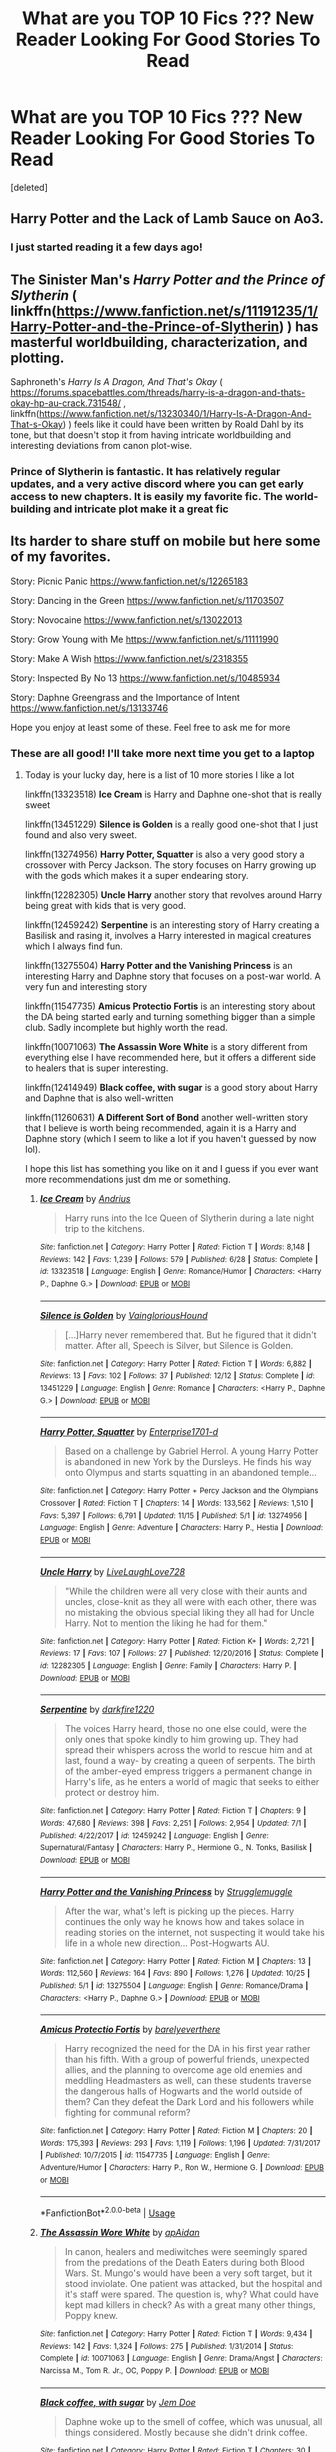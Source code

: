 #+TITLE: What are you TOP 10 Fics ??? New Reader Looking For Good Stories To Read

* What are you TOP 10 Fics ??? New Reader Looking For Good Stories To Read
:PROPERTIES:
:Score: 46
:DateUnix: 1576796107.0
:DateShort: 2019-Dec-20
:FlairText: Request
:END:
[deleted]


** Harry Potter and the Lack of Lamb Sauce on Ao3.
:PROPERTIES:
:Author: DaniMrynn
:Score: 10
:DateUnix: 1576800181.0
:DateShort: 2019-Dec-20
:END:

*** I just started reading it a few days ago!
:PROPERTIES:
:Author: Miqdad_Suleman
:Score: 3
:DateUnix: 1576844879.0
:DateShort: 2019-Dec-20
:END:


** The Sinister Man's /Harry Potter and the Prince of Slytherin/ ( linkffn([[https://www.fanfiction.net/s/11191235/1/Harry-Potter-and-the-Prince-of-Slytherin]]) ) has masterful worldbuilding, characterization, and plotting.

Saphroneth's /Harry Is A Dragon, And That's Okay/ ( [[https://forums.spacebattles.com/threads/harry-is-a-dragon-and-thats-okay-hp-au-crack.731548/]] , linkffn([[https://www.fanfiction.net/s/13230340/1/Harry-Is-A-Dragon-And-That-s-Okay]]) ) feels like it could have been written by Roald Dahl by its tone, but that doesn't stop it from having intricate worldbuilding and interesting deviations from canon plot-wise.
:PROPERTIES:
:Author: LaMermeladaDeMoras
:Score: 9
:DateUnix: 1576807779.0
:DateShort: 2019-Dec-20
:END:

*** Prince of Slytherin is fantastic. It has relatively regular updates, and a very active discord where you can get early access to new chapters. It is easily my favorite fic. The world-building and intricate plot make it a great fic
:PROPERTIES:
:Author: largeEoodenBadger
:Score: 5
:DateUnix: 1576811530.0
:DateShort: 2019-Dec-20
:END:


** Its harder to share stuff on mobile but here some of my favorites.

Story: Picnic Panic [[https://www.fanfiction.net/s/12265183]]

Story: Dancing in the Green [[https://www.fanfiction.net/s/11703507]]

Story: Novocaine [[https://www.fanfiction.net/s/13022013]]

Story: Grow Young with Me [[https://www.fanfiction.net/s/11111990]]

Story: Make A Wish [[https://www.fanfiction.net/s/2318355]]

Story: Inspected By No 13 [[https://www.fanfiction.net/s/10485934]]

Story: Daphne Greengrass and the Importance of Intent [[https://www.fanfiction.net/s/13133746]]

Hope you enjoy at least some of these. Feel free to ask me for more
:PROPERTIES:
:Author: PhantomKeeperQazs
:Score: 11
:DateUnix: 1576798487.0
:DateShort: 2019-Dec-20
:END:

*** These are all good! I'll take more next time you get to a laptop
:PROPERTIES:
:Author: QuentinQuarles
:Score: 3
:DateUnix: 1576896708.0
:DateShort: 2019-Dec-21
:END:

**** Today is your lucky day, here is a list of 10 more stories I like a lot

linkffn(13323518) *Ice Cream* is Harry and Daphne one-shot that is really sweet

linkffn(13451229) *Silence is Golden* is a really good one-shot that I just found and also very sweet.

linkffn(13274956) *Harry Potter, Squatter* is also a very good story a crossover with Percy Jackson. The story focuses on Harry growing up with the gods which makes it a super endearing story.

linkffn(12282305) *Uncle Harry* another story that revolves around Harry being great with kids that is very good.

linkffn(12459242) *Serpentine* is an interesting story of Harry creating a Basilisk and rasing it, involves a Harry interested in magical creatures which I always find fun.

linkffn(13275504) *Harry Potter and the Vanishing Princess* is an interesting Harry and Daphne story that focuses on a post-war world. A very fun and interesting story

linkffn(11547735) *Amicus Protectio Fortis* is an interesting story about the DA being started early and turning something bigger than a simple club. Sadly incomplete but highly worth the read.

linkffn(10071063) *The Assassin Wore White* is a story different from everything else I have recommended here, but it offers a different side to healers that is super interesting.

linkffn(12414949) *Black coffee, with sugar* is a good story about Harry and Daphne that is also well-written

linkffn(11260631) *A Different Sort of Bond* another well-written story that I believe is worth being recommended, again it is a Harry and Daphne story (which I seem to like a lot if you haven't guessed by now lol).

I hope this list has something you like on it and I guess if you ever want more recommendations just dm me or something.
:PROPERTIES:
:Author: PhantomKeeperQazs
:Score: 4
:DateUnix: 1576901728.0
:DateShort: 2019-Dec-21
:END:

***** [[https://www.fanfiction.net/s/13323518/1/][*/Ice Cream/*]] by [[https://www.fanfiction.net/u/829951/Andrius][/Andrius/]]

#+begin_quote
  Harry runs into the Ice Queen of Slytherin during a late night trip to the kitchens.
#+end_quote

^{/Site/:} ^{fanfiction.net} ^{*|*} ^{/Category/:} ^{Harry} ^{Potter} ^{*|*} ^{/Rated/:} ^{Fiction} ^{T} ^{*|*} ^{/Words/:} ^{8,148} ^{*|*} ^{/Reviews/:} ^{142} ^{*|*} ^{/Favs/:} ^{1,239} ^{*|*} ^{/Follows/:} ^{579} ^{*|*} ^{/Published/:} ^{6/28} ^{*|*} ^{/Status/:} ^{Complete} ^{*|*} ^{/id/:} ^{13323518} ^{*|*} ^{/Language/:} ^{English} ^{*|*} ^{/Genre/:} ^{Romance/Humor} ^{*|*} ^{/Characters/:} ^{<Harry} ^{P.,} ^{Daphne} ^{G.>} ^{*|*} ^{/Download/:} ^{[[http://www.ff2ebook.com/old/ffn-bot/index.php?id=13323518&source=ff&filetype=epub][EPUB]]} ^{or} ^{[[http://www.ff2ebook.com/old/ffn-bot/index.php?id=13323518&source=ff&filetype=mobi][MOBI]]}

--------------

[[https://www.fanfiction.net/s/13451229/1/][*/Silence is Golden/*]] by [[https://www.fanfiction.net/u/8787319/VaingloriousHound][/VaingloriousHound/]]

#+begin_quote
  [...]Harry never remembered that. But he figured that it didn't matter. After all, Speech is Silver, but Silence is Golden.
#+end_quote

^{/Site/:} ^{fanfiction.net} ^{*|*} ^{/Category/:} ^{Harry} ^{Potter} ^{*|*} ^{/Rated/:} ^{Fiction} ^{T} ^{*|*} ^{/Words/:} ^{6,882} ^{*|*} ^{/Reviews/:} ^{13} ^{*|*} ^{/Favs/:} ^{102} ^{*|*} ^{/Follows/:} ^{37} ^{*|*} ^{/Published/:} ^{12/12} ^{*|*} ^{/Status/:} ^{Complete} ^{*|*} ^{/id/:} ^{13451229} ^{*|*} ^{/Language/:} ^{English} ^{*|*} ^{/Genre/:} ^{Romance} ^{*|*} ^{/Characters/:} ^{<Harry} ^{P.,} ^{Daphne} ^{G.>} ^{*|*} ^{/Download/:} ^{[[http://www.ff2ebook.com/old/ffn-bot/index.php?id=13451229&source=ff&filetype=epub][EPUB]]} ^{or} ^{[[http://www.ff2ebook.com/old/ffn-bot/index.php?id=13451229&source=ff&filetype=mobi][MOBI]]}

--------------

[[https://www.fanfiction.net/s/13274956/1/][*/Harry Potter, Squatter/*]] by [[https://www.fanfiction.net/u/143877/Enterprise1701-d][/Enterprise1701-d/]]

#+begin_quote
  Based on a challenge by Gabriel Herrol. A young Harry Potter is abandoned in new York by the Dursleys. He finds his way onto Olympus and starts squatting in an abandoned temple...
#+end_quote

^{/Site/:} ^{fanfiction.net} ^{*|*} ^{/Category/:} ^{Harry} ^{Potter} ^{+} ^{Percy} ^{Jackson} ^{and} ^{the} ^{Olympians} ^{Crossover} ^{*|*} ^{/Rated/:} ^{Fiction} ^{T} ^{*|*} ^{/Chapters/:} ^{14} ^{*|*} ^{/Words/:} ^{133,562} ^{*|*} ^{/Reviews/:} ^{1,510} ^{*|*} ^{/Favs/:} ^{5,397} ^{*|*} ^{/Follows/:} ^{6,791} ^{*|*} ^{/Updated/:} ^{11/15} ^{*|*} ^{/Published/:} ^{5/1} ^{*|*} ^{/id/:} ^{13274956} ^{*|*} ^{/Language/:} ^{English} ^{*|*} ^{/Genre/:} ^{Adventure} ^{*|*} ^{/Characters/:} ^{Harry} ^{P.,} ^{Hestia} ^{*|*} ^{/Download/:} ^{[[http://www.ff2ebook.com/old/ffn-bot/index.php?id=13274956&source=ff&filetype=epub][EPUB]]} ^{or} ^{[[http://www.ff2ebook.com/old/ffn-bot/index.php?id=13274956&source=ff&filetype=mobi][MOBI]]}

--------------

[[https://www.fanfiction.net/s/12282305/1/][*/Uncle Harry/*]] by [[https://www.fanfiction.net/u/4897293/LiveLaughLove728][/LiveLaughLove728/]]

#+begin_quote
  "While the children were all very close with their aunts and uncles, close-knit as they all were with each other, there was no mistaking the obvious special liking they all had for Uncle Harry. Not to mention the liking he had for them."
#+end_quote

^{/Site/:} ^{fanfiction.net} ^{*|*} ^{/Category/:} ^{Harry} ^{Potter} ^{*|*} ^{/Rated/:} ^{Fiction} ^{K+} ^{*|*} ^{/Words/:} ^{2,721} ^{*|*} ^{/Reviews/:} ^{17} ^{*|*} ^{/Favs/:} ^{107} ^{*|*} ^{/Follows/:} ^{27} ^{*|*} ^{/Published/:} ^{12/20/2016} ^{*|*} ^{/Status/:} ^{Complete} ^{*|*} ^{/id/:} ^{12282305} ^{*|*} ^{/Language/:} ^{English} ^{*|*} ^{/Genre/:} ^{Family} ^{*|*} ^{/Characters/:} ^{Harry} ^{P.} ^{*|*} ^{/Download/:} ^{[[http://www.ff2ebook.com/old/ffn-bot/index.php?id=12282305&source=ff&filetype=epub][EPUB]]} ^{or} ^{[[http://www.ff2ebook.com/old/ffn-bot/index.php?id=12282305&source=ff&filetype=mobi][MOBI]]}

--------------

[[https://www.fanfiction.net/s/12459242/1/][*/Serpentine/*]] by [[https://www.fanfiction.net/u/4310240/darkfire1220][/darkfire1220/]]

#+begin_quote
  The voices Harry heard, those no one else could, were the only ones that spoke kindly to him growing up. They had spread their whispers across the world to rescue him and at last, found a way- by creating a queen of serpents. The birth of the amber-eyed empress triggers a permanent change in Harry's life, as he enters a world of magic that seeks to either protect or destroy him.
#+end_quote

^{/Site/:} ^{fanfiction.net} ^{*|*} ^{/Category/:} ^{Harry} ^{Potter} ^{*|*} ^{/Rated/:} ^{Fiction} ^{T} ^{*|*} ^{/Chapters/:} ^{9} ^{*|*} ^{/Words/:} ^{47,680} ^{*|*} ^{/Reviews/:} ^{398} ^{*|*} ^{/Favs/:} ^{2,251} ^{*|*} ^{/Follows/:} ^{2,954} ^{*|*} ^{/Updated/:} ^{7/1} ^{*|*} ^{/Published/:} ^{4/22/2017} ^{*|*} ^{/id/:} ^{12459242} ^{*|*} ^{/Language/:} ^{English} ^{*|*} ^{/Genre/:} ^{Supernatural/Fantasy} ^{*|*} ^{/Characters/:} ^{Harry} ^{P.,} ^{Hermione} ^{G.,} ^{N.} ^{Tonks,} ^{Basilisk} ^{*|*} ^{/Download/:} ^{[[http://www.ff2ebook.com/old/ffn-bot/index.php?id=12459242&source=ff&filetype=epub][EPUB]]} ^{or} ^{[[http://www.ff2ebook.com/old/ffn-bot/index.php?id=12459242&source=ff&filetype=mobi][MOBI]]}

--------------

[[https://www.fanfiction.net/s/13275504/1/][*/Harry Potter and the Vanishing Princess/*]] by [[https://www.fanfiction.net/u/12269726/Strugglemuggle][/Strugglemuggle/]]

#+begin_quote
  After the war, what's left is picking up the pieces. Harry continues the only way he knows how and takes solace in reading stories on the internet, not suspecting it would take his life in a whole new direction... Post-Hogwarts AU.
#+end_quote

^{/Site/:} ^{fanfiction.net} ^{*|*} ^{/Category/:} ^{Harry} ^{Potter} ^{*|*} ^{/Rated/:} ^{Fiction} ^{M} ^{*|*} ^{/Chapters/:} ^{13} ^{*|*} ^{/Words/:} ^{112,560} ^{*|*} ^{/Reviews/:} ^{164} ^{*|*} ^{/Favs/:} ^{890} ^{*|*} ^{/Follows/:} ^{1,276} ^{*|*} ^{/Updated/:} ^{10/25} ^{*|*} ^{/Published/:} ^{5/1} ^{*|*} ^{/id/:} ^{13275504} ^{*|*} ^{/Language/:} ^{English} ^{*|*} ^{/Genre/:} ^{Romance/Drama} ^{*|*} ^{/Characters/:} ^{<Harry} ^{P.,} ^{Daphne} ^{G.>} ^{*|*} ^{/Download/:} ^{[[http://www.ff2ebook.com/old/ffn-bot/index.php?id=13275504&source=ff&filetype=epub][EPUB]]} ^{or} ^{[[http://www.ff2ebook.com/old/ffn-bot/index.php?id=13275504&source=ff&filetype=mobi][MOBI]]}

--------------

[[https://www.fanfiction.net/s/11547735/1/][*/Amicus Protectio Fortis/*]] by [[https://www.fanfiction.net/u/7087383/barelyeverthere][/barelyeverthere/]]

#+begin_quote
  Harry recognized the need for the DA in his first year rather than his fifth. With a group of powerful friends, unexpected allies, and the planning to overcome age old enemies and meddling Headmasters as well, can these students traverse the dangerous halls of Hogwarts and the world outside of them? Can they defeat the Dark Lord and his followers while fighting for communal reform?
#+end_quote

^{/Site/:} ^{fanfiction.net} ^{*|*} ^{/Category/:} ^{Harry} ^{Potter} ^{*|*} ^{/Rated/:} ^{Fiction} ^{M} ^{*|*} ^{/Chapters/:} ^{20} ^{*|*} ^{/Words/:} ^{175,393} ^{*|*} ^{/Reviews/:} ^{293} ^{*|*} ^{/Favs/:} ^{1,119} ^{*|*} ^{/Follows/:} ^{1,196} ^{*|*} ^{/Updated/:} ^{7/31/2017} ^{*|*} ^{/Published/:} ^{10/7/2015} ^{*|*} ^{/id/:} ^{11547735} ^{*|*} ^{/Language/:} ^{English} ^{*|*} ^{/Genre/:} ^{Adventure/Humor} ^{*|*} ^{/Characters/:} ^{Harry} ^{P.,} ^{Ron} ^{W.,} ^{Hermione} ^{G.} ^{*|*} ^{/Download/:} ^{[[http://www.ff2ebook.com/old/ffn-bot/index.php?id=11547735&source=ff&filetype=epub][EPUB]]} ^{or} ^{[[http://www.ff2ebook.com/old/ffn-bot/index.php?id=11547735&source=ff&filetype=mobi][MOBI]]}

--------------

*FanfictionBot*^{2.0.0-beta} | [[https://github.com/tusing/reddit-ffn-bot/wiki/Usage][Usage]]
:PROPERTIES:
:Author: FanfictionBot
:Score: 2
:DateUnix: 1576901761.0
:DateShort: 2019-Dec-21
:END:


***** [[https://www.fanfiction.net/s/10071063/1/][*/The Assassin Wore White/*]] by [[https://www.fanfiction.net/u/2569626/apAidan][/apAidan/]]

#+begin_quote
  In canon, healers and mediwitches were seemingly spared from the predations of the Death Eaters during both Blood Wars. St. Mungo's would have been a very soft target, but it stood inviolate. One patient was attacked, but the hospital and it's staff were spared. The question is, why? What could have kept mad killers in check? As with a great many other things, Poppy knew.
#+end_quote

^{/Site/:} ^{fanfiction.net} ^{*|*} ^{/Category/:} ^{Harry} ^{Potter} ^{*|*} ^{/Rated/:} ^{Fiction} ^{T} ^{*|*} ^{/Words/:} ^{9,434} ^{*|*} ^{/Reviews/:} ^{142} ^{*|*} ^{/Favs/:} ^{1,324} ^{*|*} ^{/Follows/:} ^{275} ^{*|*} ^{/Published/:} ^{1/31/2014} ^{*|*} ^{/Status/:} ^{Complete} ^{*|*} ^{/id/:} ^{10071063} ^{*|*} ^{/Language/:} ^{English} ^{*|*} ^{/Genre/:} ^{Drama/Angst} ^{*|*} ^{/Characters/:} ^{Narcissa} ^{M.,} ^{Tom} ^{R.} ^{Jr.,} ^{OC,} ^{Poppy} ^{P.} ^{*|*} ^{/Download/:} ^{[[http://www.ff2ebook.com/old/ffn-bot/index.php?id=10071063&source=ff&filetype=epub][EPUB]]} ^{or} ^{[[http://www.ff2ebook.com/old/ffn-bot/index.php?id=10071063&source=ff&filetype=mobi][MOBI]]}

--------------

[[https://www.fanfiction.net/s/12414949/1/][*/Black coffee, with sugar/*]] by [[https://www.fanfiction.net/u/1445361/Jem-Doe][/Jem Doe/]]

#+begin_quote
  Daphne woke up to the smell of coffee, which was unusual, all things considered. Mostly because she didn't drink coffee.
#+end_quote

^{/Site/:} ^{fanfiction.net} ^{*|*} ^{/Category/:} ^{Harry} ^{Potter} ^{*|*} ^{/Rated/:} ^{Fiction} ^{T} ^{*|*} ^{/Chapters/:} ^{30} ^{*|*} ^{/Words/:} ^{53,884} ^{*|*} ^{/Reviews/:} ^{365} ^{*|*} ^{/Favs/:} ^{940} ^{*|*} ^{/Follows/:} ^{949} ^{*|*} ^{/Updated/:} ^{10/6/2017} ^{*|*} ^{/Published/:} ^{3/21/2017} ^{*|*} ^{/Status/:} ^{Complete} ^{*|*} ^{/id/:} ^{12414949} ^{*|*} ^{/Language/:} ^{English} ^{*|*} ^{/Genre/:} ^{Romance/Angst} ^{*|*} ^{/Characters/:} ^{<Daphne} ^{G.,} ^{Harry} ^{P.>} ^{*|*} ^{/Download/:} ^{[[http://www.ff2ebook.com/old/ffn-bot/index.php?id=12414949&source=ff&filetype=epub][EPUB]]} ^{or} ^{[[http://www.ff2ebook.com/old/ffn-bot/index.php?id=12414949&source=ff&filetype=mobi][MOBI]]}

--------------

[[https://www.fanfiction.net/s/11260631/1/][*/A Different Sort of Bond/*]] by [[https://www.fanfiction.net/u/3139716/Balder][/Balder/]]

#+begin_quote
  Harry and Daphne Greengrass are forced to spend a lot of time together. Neville has some inconveniences to deal with too.
#+end_quote

^{/Site/:} ^{fanfiction.net} ^{*|*} ^{/Category/:} ^{Harry} ^{Potter} ^{*|*} ^{/Rated/:} ^{Fiction} ^{T} ^{*|*} ^{/Chapters/:} ^{31} ^{*|*} ^{/Words/:} ^{81,838} ^{*|*} ^{/Reviews/:} ^{234} ^{*|*} ^{/Favs/:} ^{864} ^{*|*} ^{/Follows/:} ^{1,172} ^{*|*} ^{/Updated/:} ^{9/5/2016} ^{*|*} ^{/Published/:} ^{5/20/2015} ^{*|*} ^{/id/:} ^{11260631} ^{*|*} ^{/Language/:} ^{English} ^{*|*} ^{/Genre/:} ^{Humor/Romance} ^{*|*} ^{/Characters/:} ^{Harry} ^{P.,} ^{Neville} ^{L.,} ^{Daphne} ^{G.,} ^{Tracey} ^{D.} ^{*|*} ^{/Download/:} ^{[[http://www.ff2ebook.com/old/ffn-bot/index.php?id=11260631&source=ff&filetype=epub][EPUB]]} ^{or} ^{[[http://www.ff2ebook.com/old/ffn-bot/index.php?id=11260631&source=ff&filetype=mobi][MOBI]]}

--------------

*FanfictionBot*^{2.0.0-beta} | [[https://github.com/tusing/reddit-ffn-bot/wiki/Usage][Usage]]
:PROPERTIES:
:Author: FanfictionBot
:Score: 1
:DateUnix: 1576901773.0
:DateShort: 2019-Dec-21
:END:


** Narrowing it down to ten was surprisingly hard. Since the bot has been struggling I'll just direct like and include a short description. Make sure to check tags and warnings. Before I do my main list however I want to do a few special shout outs to authors who have so many works that if I had included everything of theirs that I love they'd have monopolized the list itself.

*** [[https://archiveofourown.org/users/White_Squirrel/pseuds/White_Squirrel][White Squirrel /the author/]]
    :PROPERTIES:
    :CUSTOM_ID: white-squirrel-the-author
    :END:
This is a special mention. White Squirrel has a ton of stories, most of which I can personally recommend. If I had included them all they'd have monopolized the list, so only their Accidental Animagus Universe will be listed in my main list, however I also personally recommend checking out; A Little Child Shall Lead Them, Petrification Profileration, Justice, Justice Shall You Pursue, and the Arithmancer-Verse.

*** [[https://archiveofourown.org/users/Naidhe/pseuds/Naidhe][Naidhe /the author/]]
    :PROPERTIES:
    :CUSTOM_ID: naidhe-the-author
    :END:
I include Naidhe's spectacular rare-pair time-travel fic, Unfogging the Future in my main list. However I can personally recommend both A Mentor's Burden and Dark Lord Who in addition. I have yet to read Coven, but I have meant to for some time. Check the warnings for Dark Lord Who carefully, although a spectacular and exciting story it is very dark.

*** [[https://archiveofourown.org/users/dwellingondreams/pseuds/dwellingondreams][dwellingondreams /the author/]]
    :PROPERTIES:
    :CUSTOM_ID: dwellingondreams-the-author
    :END:
Dwelling on Dreams has a large range of fandoms they write for, and every story of theirs I have read has been spectacular. I include their amazing /In the language of flowers/ in my main list, however both of the other fics they have written for the Harry Potter fandom are also amazing, Look now, my heart is a fist of barbed wire, and If death is a doorway, I am gate seeker.

*** Main List, in Alphabetical Order
    :PROPERTIES:
    :CUSTOM_ID: main-list-in-alphabetical-order
    :END:
*[[https://archiveofourown.org/works/16486274/chapters/38609057][Afflicted with Filth]]* by MerhppDerhpp

/She doesn't know the world, or herself, but she'll always know the boy who meets her in a washed-out King's Cross Station./

/Even when he starts coming to her in pieces./

This is an amazing story about a girl suffering from severe mental disabilities, how she copes with them, fails to cope with them, overcomes them, and sometimes how they even can be of benefit. I have a special place in my heart for protagonists who have disabilities of any sort, and this one is truly something special. Warning, check the tags and warnings carefully.

*[[https://archiveofourown.org/works/21051101/chapters/50074817][And We Let the Scales Fall]]* by CrackleTack

/Salazar Slytherin stumbles into the future a thousand years ahead of his time, just as Hogwarts is getting ready to host the Tri-Wizard tournament. His arrival causes havoc not only for himself but for the modern magical world. He's a bit of a mess, and a relic, and a problem, and everyone has an angle he needs to understand./

*[[https://archiveofourown.org/series/977214][The Accidental Animagus Universe]]*

When Harry escapes the Dursleys at the young age of five due to an extraordinary bout of accidental magic, he sets in motion a series of events he and his new adoptive family the Grangers could not begin to imagine. Features politics, the International Confederation of Wizards, Grand Warlocks aside from Albus Dumbledore, and Dark Lords and Ladies from all over the world, and a story that is all but unmatchable in terms of scope and epic possibility.

*[[https://archiveofourown.org/works/16186133/chapters/37823456][Black Pride]]*

/The portrait of Cygnus Black I that hung in the Ministry reported that her firstborn had been sent to Azkaban without any trial whatsoever. It made Walburga furious. Not on His behalf, of course, but because of the utter disrespect shown to a scion of the Noble and Most Ancient House of Black. How dare they? If she let them get away with it, then next time those filthy blood traitors might think it was perfectly fine to treat that way a worthy member of the House of Black. After all, it had set a precedent. A bad precedent. It mustn't be allowed./

/Or, Walburga Black saves Sirius from Azkaban, and it changes everything./

*[[https://archiveofourown.org/series/1036611][The Black Sheep Dog]]*

/Regulus Black survives his adventure in the cave and brings the locket to an unlikely ally: his estranged older brother. The ex-Death Eater strikes a bargain with Dumbledore, cooperation in exchange for his family's safety. Sirius Black is faced with his toughest mission yet: managing Walburga and Orion Black---who, to his surprise and dismay, decide they rather enjoy having both of their sons back, and very quickly scheme to make this temporary family reunion permanent./

/Or: the story of how one night completely changed the course of the war and Sirius's life./

*[[https://archiveofourown.org/works/8906032][Death of a Dark Lord, a True Story - by Gilderoy Lockhart]]*

/A past, more sensible, less frightened version of me might wonder what I was doing with a human leg, most of a human hand, thirty gallons of petrol and a crowbar. Luckily, all sensible people had long since left my house./

/For the prompt: 'BODY SWAP AU W GILDEROY LOCKHART AND MODERN SI GO'./

*[[https://archiveofourown.org/works/15430560/chapters/35816418][In the Bleak Midwinter]]*

Tom Riddle thought he was through with witches once he escaped Merope. Enter Hermione Granger, who brings him his newborn son and news of his ex-wife's death. While Hermione's only goal may be to make sure Tommy Riddle Jr. grows up loved and happy, the Riddles have a different thought in mind. After all, there's an entire world and economy out there that don't know the importantance of the Riddle name! This is unacceptable. When Tom is through with them, the wizarding world will never be the same.

*[[https://archiveofourown.org/works/14074770/chapters/32426100][In the language of flowers]]*

/Petunia drips magic the way she drips anger. Sparingly. Subtly. Nothing overt or obnoxious. Nothing that attracts the stares of other children or the suspicion of adults. Just things that help her. Her dolls line back up after the football Lily was kicking about ruins their perfect symmetry. Her bed makes itself while she brushes her teeth meticulously. Tea that is slightly too hot or too cold settles to the perfect temperature. Magic maintains the realm of order she has built around herself./

/(A witch!Petunia and muggle!Lily AU, covering the Marauders' years at Hogwarts and the First Wizarding War)./

*[[https://archiveofourown.org/works/19475812/chapters/46359493][This Calls For A Toast, So Pour The Champagne]]*

/Dudley Dursley reluctantly and somewhat awkwardly accepts an invitation to his cousin's wedding. While there, he meets Harry's friends, discovers some fascinating wizarding adult beverages - and meets Cho Chang, who has her own reasons to find herself out of place and drinking heavily at the wedding of Harry Potter and Ginny Weasley. In the months to come, this unlikely encounter will make him rethink his attitudes towards the magical world, drastically change the course of both of their lives, and change Dudley's relationship with his family forever./

Or, the fic that made me realize I ship Cho Chang with Dudley Dursley holy crap.

*[[https://archiveofourown.org/works/19949440/chapters/47238583][Unfogging the Future]]*

/Lavender takes one step forward and -- just like the snap of a finger, the blink of an eye, the drop of a pebble -- Hogwarts is left behind. There's no jump, no flashes of light, no whirlwinds of disconnected images. Just one little step; behind stood her war and in front stands 1947. "Huh," she says to herself, "didn't see this in the tea leaves."/

Lavender Brown accidentally interrupts a last gasp time-travel ritual, and finds herself flung back to 1947. She has to find somewhere to live, something to do, and some way to keep Tom Riddle from figuring out who the hell she is. Sure would be nice if he were less handsome. Oh, there's also some weird murder mystery going on that she keeps spouting prophecies on, she should probably figure that out to.
:PROPERTIES:
:Author: EpitomyofShyness
:Score: 11
:DateUnix: 1576819422.0
:DateShort: 2019-Dec-20
:END:

*** Just read The Language of Flowers and I was blown away by how much I loved it
:PROPERTIES:
:Author: ELboop
:Score: 3
:DateUnix: 1576971685.0
:DateShort: 2019-Dec-22
:END:

**** I never thought I'd love a fic centered on Petunia, and In the language of Flowers proved I have no idea what I would or wouldn't like. I'm so glad you enjoyed it as much as I did! I seriously recommend anything written by that author tbh, they have 2 other HP fics, and if they've written for other fandoms you like you should definitely check it out.
:PROPERTIES:
:Author: EpitomyofShyness
:Score: 2
:DateUnix: 1576977242.0
:DateShort: 2019-Dec-22
:END:


** [[https://www.fanfiction.net/s/2354771/1/Where-in-the-World-is-Harry-Potter][Where in The World is Harry Potter (Nonjon) ffnet]]
:PROPERTIES:
:Author: raw0potato
:Score: 5
:DateUnix: 1576798933.0
:DateShort: 2019-Dec-20
:END:


** Basilisks-born is a constan recommendation from me. It's a brilliant fic and one of my all time favorites.
:PROPERTIES:
:Author: ZacSt
:Score: 8
:DateUnix: 1576799806.0
:DateShort: 2019-Dec-20
:END:


** Here's me list, but don't judge me for some. I only somewhat recently discovered fan fiction so I've kind of checked everything out.

Linkffn(The mind arts) - Harry is intelligent and can play the mind like a fiddle as he starts hogwarts.

Linkffn(in the mind of a scientist) - fuck did I love this trilogy, also wish it wasn't dropped. Super genius and eventual OP Harry.

Linkffn(Gods amongst men) - one of my favorites though I think it's no longer updated. OP Harry with eventual royalty.

Linkffn(De aged) - The doctor gets de-aged with captain jack, and both go to hogwarts.

Linkffn((Harry Potter and the game) - I know this and some others are mostly a copy of the Gamer web series but man did I enjoy this. I hope it's eventually continued.

Linkffn(Rise of wizards) - fairly unique, eventual OP Harry but through hard work as well.

Linkffn(Basilisk born) - time travel but done right in my opinion.
:PROPERTIES:
:Author: throwdown60
:Score: 3
:DateUnix: 1576816618.0
:DateShort: 2019-Dec-20
:END:

*** I loved Rise of the Wizards. I definitely second that.
:PROPERTIES:
:Author: Miqdad_Suleman
:Score: 2
:DateUnix: 1576845125.0
:DateShort: 2019-Dec-20
:END:


** Your best bet when just starting out is to look at the authors profile and check their favorite stories. It will help you find a range of things have might interest you.
:PROPERTIES:
:Author: EpicBeardMan
:Score: 3
:DateUnix: 1576822110.0
:DateShort: 2019-Dec-20
:END:


** Half of these are a copypasta from other comments I made:

Most of these are either Hinny, Peggy Sues or both.

1.  Hiatus/Abandoned: Meaning of One by Sovran [[http://www.siye.co.uk/series.php?seriesid=54]] is my favourite fic, period. It's a Hinny soul bond fic, which is rightfully a turn off for many people, but Sovran takes the idea and makes a gripping and emotional retelling of Hogwarts. Every character feels as if they have been ripped straight from canon while allowing for further intricacy and depth. The bond itself isn't prone to being trashy and tropey like similar stories, while Harry and Ginny do become fast friends, their developing relationship is tactful, believable and ultimately wholesome as hell. The bond's mechanics are developed early and have a complete set of pros and cons that don't derail the story into wish-fulfillment, it even addresses puberty in a way that is in-depth yet mature and reasonable. Seriously, I could and have gushed and gushed about this fic for hours, so I'll stop myself now.

2.  Ongoing: Before I read, Meaning of One, Harry Potter and the Nightmares of Futures Past by Viridian [[https://viridian.fanficauthors.net/harry%5C_potter%5C_and%5C_the%5C_nightmares%5C_of%5C_futures%5C_past/index/][https://viridian.fanficauthors.net/harry\_potter\_and\_the\_nightmares\_of\_futures\_past/index/]] was my favourite fic. It's a Peggy Sue in which Harry won the war, but Britain and everyone in it died in the process. Essentially he cast the killing curse on himself in order to go back to 1991. It's an emotional story in which Harry questions his moral integrity for, in his eyes, manipulating the younger versions of his friends like Fanon!Dumbledore.

3.  Ongoing: Harry Is A Dragon, And That's Okay by Saphroneth [[https://forums.spacebattles.com/threads/harry-is-a-dragon-and-thats-okay-hp-au-crack.731548/reader/]] linkffn(13230340) was my introduction to HP fanfics, since I was reading Saphroneth's other works before then. And it's a good introduction. It's a crack story where Harry is a dragon. Not a dragon animagus an actual dragon. The idea is taken to its logical and hilarious extremes that somehow still make perfect sense. Original plotlines are derailed constantly, only for a new slice-of-life comedy to take its place that adheres to and closely examines canon and side-content to come to new and innovative conclusions. Starring: a Black-Backed Bookwyrm, a club of "Oddly Shaped Students," Astronaut!Ron, Neville whacking things with an iron pipe, Velociraptor!Hermione, the best interpretation of Dumbledore ever, and a very confused Draco.

4.  Finished: This goddamn cryfest by The Seeker. Saving Harry [[http://www.siye.co.uk/viewstory.php?sid=127417]] takes all the abuse that Harry went through in canon and analyses what a child in that situation may have ended up like. It is pure Hinny hurt/comfort injected into your veins, and absolutely heartbreaking. Luckily, the ending isn't tragic, so you're not endlessly wallowing in sadness.

5.  Ongoing: Inspired by linkffn(10610076) Time To Put Your Galleons Where Your Mouth Is by Tsume Yuki, ravenclawblues' The Heir Of House Black linkao3([[https://archiveofourown.org/works/20459714/chapters/48544922]]) is another Peggy Sue, however Harry is born as Turais Black, the elder brother to Sirius and Regulus. If you've read Galleons, it's a far more in depth version of that, going into the events of each year, that really emulates the style of canon with mysteries. The original characters are memorable and provide interesting parallels to canon. It's just an overall good quality fic.

6.  Ongoing: Now for something that isn't Hinny, but Drarry. The Time Twister series [[https://archiveofourown.org/series/670418]] starting with Draco Malfoy and the Resurrection Stone linkao3(10021610) by YouAreMyHappilyEverAfter. It's a Draco Malfoy Peggy Sue from after the war where he regrets everything he did and goes back in time to be friends with Harry and help him out. Only it turns out to be a lot more friendly than he intended. What I love about the fic is just all the wholesome feels that come from it.

7.  Abandoned: I love the concept of Forced Maturity by pseudonym. [[http://www.siye.co.uk/viewstory.php?sid=127442]] It's a post-Half-Blood Prince Harry Peggy Sue, but the twist is that Harry loses all his memories of the future. So he's got all of 16-year-old Harry's magical abilities, muscle memory, and emotional associations, with no explanation as to why he has any of them. There are a couple things I take issue with like the whole age line thing and the fact it's abandoned after the end of CoS. I mostly love it for the idea which has plenty more room for exploration, and the Hinny because I'm trash.

8.  Ongoing: Magical Metamorphosis by Eon_the_Dragon_Mage linkao3([[https://archiveofourown.org/works/11063298/chapters/24670002]]) is a Transgirl Harry or “Holly” fic that I think is the best of its kind. The fic actually goes in depth on the Trans experience, focusing on gender dysphoria, the reactions of the Hogwarts students and general public, and the struggle it takes to achieve a trans person's preferred body. Also the fic has the absolute miracle of creating a good and friendly relationship between Holly and Rita Skeeter. As in, they even go shopping together. It's surreal yet makes perfect sense.

9.  Ongoing: PadfootIsMyHomeDawg's Parsel linkao3([[https://archiveofourown.org/works/6146470/chapters/14082718]]) is a story where instead of going to the Dursley's, Harry, dubbed Silas, leaves the doorstep in the morning of November First in a snake animagus form to live among other snakes. After he has been missing for 10 years, he's discovered by Fred and George in the Forbidden Forest. It's a Harmony fic, cute as heck, and a cool exaggeration of Harry being a fish out of water, having to learn magic and how to be human at the same time.

10. Finished: In Care Of by Fang's Fawn, linkffn([[https://m.fanfiction.net/s/4927160/1/In-Care-Of]]) is a fic where Harry finds an injured bat in the Dursley's back garden and decides to nurse it back to health. What he doesn't know, is that the bat is actually Snape. A heartbreaking story about Severus learning about how spoilt Harry really is, and he's pissed at it all.
:PROPERTIES:
:Author: FavChanger
:Score: 2
:DateUnix: 1576827843.0
:DateShort: 2019-Dec-20
:END:

*** [[https://archiveofourown.org/works/20459714][*/The Heir of the House of Black/*]] by [[https://www.archiveofourown.org/users/ravenclaw_blues/pseuds/ravenclawblues][/ravenclawblues (ravenclaw_blues)/]]

#+begin_quote
  It was the year 2003 and Wizarding Britain was finally starting to heal from the wounds of the Second Wizarding War. However, a growing number of Dark wizarding activities across Europe and political impasse in the Wizengamot threatened to destroy the fragile society once and for all. But who was the enemy? Was it just the remnant supporters of Voldemort or was it the rise of a new Dark Lord? 23-year-old Deputy Head Auror Harry Potter tried to get to the bottom of this mystery but there was simply not enough time. There was simply nothing he could do to save the world at this point... Unless he could go back in time and stem the tides... This is a journey of family, of friendship, of self-discovery, and, as always with Harry Potter, a healthy dose of world-saving.(Master of Death Harry Potter/ Rebirth/ Time Travel Fix-It/ Marauders Era)Weekly to biweekly updates on Friday/ Saturday. Inspired by Tsume Yuki's "Time to Put Your Galleons Where Your Mouth Is" and with her expressed permission, this is the author's fiction re-imagined.Link: [https://www.fanfiction.net/s/10610076/1/Time-to-Put-Your-Galleons-Where-Your-Mouth-Is]
#+end_quote

^{/Site/:} ^{Archive} ^{of} ^{Our} ^{Own} ^{*|*} ^{/Fandom/:} ^{Harry} ^{Potter} ^{-} ^{J.} ^{K.} ^{Rowling} ^{*|*} ^{/Published/:} ^{2019-08-31} ^{*|*} ^{/Updated/:} ^{2019-12-19} ^{*|*} ^{/Words/:} ^{153652} ^{*|*} ^{/Chapters/:} ^{23/?} ^{*|*} ^{/Comments/:} ^{477} ^{*|*} ^{/Kudos/:} ^{1341} ^{*|*} ^{/Bookmarks/:} ^{379} ^{*|*} ^{/Hits/:} ^{27640} ^{*|*} ^{/ID/:} ^{20459714} ^{*|*} ^{/Download/:} ^{[[https://archiveofourown.org/downloads/20459714/The%20Heir%20of%20the%20House%20of.epub?updated_at=1576827848][EPUB]]} ^{or} ^{[[https://archiveofourown.org/downloads/20459714/The%20Heir%20of%20the%20House%20of.mobi?updated_at=1576827848][MOBI]]}

--------------

[[https://archiveofourown.org/works/10021610][*/Draco Malfoy and the Resurrection Stone/*]] by [[https://www.archiveofourown.org/users/YouAreMyHappilyEverAfter/pseuds/YouAreMyHappilyEverAfter/users/ChunyuPink/pseuds/ChunyuPink][/YouAreMyHappilyEverAfterChunyuPink/]]

#+begin_quote
  This is it. This is the end of it all.Draco Lucius Malfoy has survived the Second Wizarding War and has been miraculously kept from going to Azkaban. The Aurors have his wand while he's on parole, but at least he's a free man. Free to do whatever he wants, including go to Diagon Alley where people shun him at best and throw curses and slurs at worst.Draco made the wrong decisions. He doesn't belong in this world anymore, this world he helped to create. When he finds a way to go back to when it all began, he realizes this isn't the end.This is just the beginning.UPDATE : Vietnamese translation now available!! Thank you, ChunyuPink!!!
#+end_quote

^{/Site/:} ^{Archive} ^{of} ^{Our} ^{Own} ^{*|*} ^{/Fandom/:} ^{Harry} ^{Potter} ^{-} ^{J.} ^{K.} ^{Rowling} ^{*|*} ^{/Published/:} ^{2017-02-28} ^{*|*} ^{/Completed/:} ^{2017-07-05} ^{*|*} ^{/Words/:} ^{96870} ^{*|*} ^{/Chapters/:} ^{22/22} ^{*|*} ^{/Comments/:} ^{280} ^{*|*} ^{/Kudos/:} ^{1819} ^{*|*} ^{/Bookmarks/:} ^{274} ^{*|*} ^{/Hits/:} ^{40025} ^{*|*} ^{/ID/:} ^{10021610} ^{*|*} ^{/Download/:} ^{[[https://archiveofourown.org/downloads/10021610/Draco%20Malfoy%20and%20the.epub?updated_at=1549689871][EPUB]]} ^{or} ^{[[https://archiveofourown.org/downloads/10021610/Draco%20Malfoy%20and%20the.mobi?updated_at=1549689871][MOBI]]}

--------------

[[https://archiveofourown.org/works/11063298][*/Magical Metamorphosis/*]] by [[https://www.archiveofourown.org/users/Eon_the_Dragon_Mage/pseuds/Eon_the_Dragon_Mage][/Eon_the_Dragon_Mage/]]

#+begin_quote
  Concerned when Hermione sleeps late, Harry decides to check on her and climbs the Gryffindor Girls' Stairs. This begins a journey of self-exploration and transition for Harry as she blossoms into her true self. Transgender Characters. Trans Girl!Harry Potter.
#+end_quote

^{/Site/:} ^{Archive} ^{of} ^{Our} ^{Own} ^{*|*} ^{/Fandom/:} ^{Harry} ^{Potter} ^{-} ^{J.} ^{K.} ^{Rowling} ^{*|*} ^{/Published/:} ^{2017-06-01} ^{*|*} ^{/Updated/:} ^{2019-09-30} ^{*|*} ^{/Words/:} ^{159815} ^{*|*} ^{/Chapters/:} ^{17/?} ^{*|*} ^{/Comments/:} ^{582} ^{*|*} ^{/Kudos/:} ^{1425} ^{*|*} ^{/Bookmarks/:} ^{341} ^{*|*} ^{/Hits/:} ^{28163} ^{*|*} ^{/ID/:} ^{11063298} ^{*|*} ^{/Download/:} ^{[[https://archiveofourown.org/downloads/11063298/Magical%20Metamorphosis.epub?updated_at=1575518381][EPUB]]} ^{or} ^{[[https://archiveofourown.org/downloads/11063298/Magical%20Metamorphosis.mobi?updated_at=1575518381][MOBI]]}

--------------

[[https://archiveofourown.org/works/6146470][*/Parsel/*]] by [[https://www.archiveofourown.org/users/PadfootIsMyHomeDawg/pseuds/PadfootIsMyHomeDawg][/PadfootIsMyHomeDawg/]]

#+begin_quote
  To escape the cold night on November 1, 1981, little Harry Potter's accidental magic kicks in, and he manages to turn himself into a snake and slither away before his aunt can find him in the morning. Raised by snakes, he forgets that he is actually a boy...and then one day he accidentally wanders into a place known by humans as the "Forbidden Forest".
#+end_quote

^{/Site/:} ^{Archive} ^{of} ^{Our} ^{Own} ^{*|*} ^{/Fandom/:} ^{Harry} ^{Potter} ^{-} ^{J.} ^{K.} ^{Rowling} ^{*|*} ^{/Published/:} ^{2015-11-28} ^{*|*} ^{/Updated/:} ^{2019-01-19} ^{*|*} ^{/Words/:} ^{167036} ^{*|*} ^{/Chapters/:} ^{33/?} ^{*|*} ^{/Comments/:} ^{207} ^{*|*} ^{/Kudos/:} ^{1031} ^{*|*} ^{/Bookmarks/:} ^{301} ^{*|*} ^{/Hits/:} ^{25650} ^{*|*} ^{/ID/:} ^{6146470} ^{*|*} ^{/Download/:} ^{[[https://archiveofourown.org/downloads/6146470/Parsel.epub?updated_at=1548014766][EPUB]]} ^{or} ^{[[https://archiveofourown.org/downloads/6146470/Parsel.mobi?updated_at=1548014766][MOBI]]}

--------------

[[https://www.fanfiction.net/s/13230340/1/][*/Harry Is A Dragon, And That's Okay/*]] by [[https://www.fanfiction.net/u/2996114/Saphroneth][/Saphroneth/]]

#+begin_quote
  Harry Potter is a dragon. He's been a dragon for several years, and frankly he's quite used to the idea - after all, in his experience nobody ever comments about it, so presumably it's just what happens sometimes. Magic, though, THAT is something entirely new. Comedy fic, leading on from the consequences of one... admittedly quite large... change. Cover art by amalgamzaku.
#+end_quote

^{/Site/:} ^{fanfiction.net} ^{*|*} ^{/Category/:} ^{Harry} ^{Potter} ^{*|*} ^{/Rated/:} ^{Fiction} ^{T} ^{*|*} ^{/Chapters/:} ^{52} ^{*|*} ^{/Words/:} ^{332,606} ^{*|*} ^{/Reviews/:} ^{1,386} ^{*|*} ^{/Favs/:} ^{2,594} ^{*|*} ^{/Follows/:} ^{3,092} ^{*|*} ^{/Updated/:} ^{20h} ^{*|*} ^{/Published/:} ^{3/10} ^{*|*} ^{/id/:} ^{13230340} ^{*|*} ^{/Language/:} ^{English} ^{*|*} ^{/Genre/:} ^{Humor/Adventure} ^{*|*} ^{/Characters/:} ^{Harry} ^{P.} ^{*|*} ^{/Download/:} ^{[[http://www.ff2ebook.com/old/ffn-bot/index.php?id=13230340&source=ff&filetype=epub][EPUB]]} ^{or} ^{[[http://www.ff2ebook.com/old/ffn-bot/index.php?id=13230340&source=ff&filetype=mobi][MOBI]]}

--------------

[[https://www.fanfiction.net/s/10610076/1/][*/Time to Put Your Galleons Where Your Mouth Is/*]] by [[https://www.fanfiction.net/u/2221413/Tsume-Yuki][/Tsume Yuki/]]

#+begin_quote
  Harry had never been able to comprehend a sibling relationship before, but he always thought he'd be great at it. Until, as Master of Death, he's reborn one Turais Rigel Black, older brother to Sirius and Regulus. (Rebirth/time travel and Master of Death Harry)
#+end_quote

^{/Site/:} ^{fanfiction.net} ^{*|*} ^{/Category/:} ^{Harry} ^{Potter} ^{*|*} ^{/Rated/:} ^{Fiction} ^{T} ^{*|*} ^{/Chapters/:} ^{21} ^{*|*} ^{/Words/:} ^{46,303} ^{*|*} ^{/Reviews/:} ^{3,001} ^{*|*} ^{/Favs/:} ^{18,813} ^{*|*} ^{/Follows/:} ^{7,192} ^{*|*} ^{/Updated/:} ^{1/14/2015} ^{*|*} ^{/Published/:} ^{8/11/2014} ^{*|*} ^{/Status/:} ^{Complete} ^{*|*} ^{/id/:} ^{10610076} ^{*|*} ^{/Language/:} ^{English} ^{*|*} ^{/Genre/:} ^{Family/Adventure} ^{*|*} ^{/Characters/:} ^{Harry} ^{P.,} ^{Sirius} ^{B.,} ^{Regulus} ^{B.,} ^{Walburga} ^{B.} ^{*|*} ^{/Download/:} ^{[[http://www.ff2ebook.com/old/ffn-bot/index.php?id=10610076&source=ff&filetype=epub][EPUB]]} ^{or} ^{[[http://www.ff2ebook.com/old/ffn-bot/index.php?id=10610076&source=ff&filetype=mobi][MOBI]]}

--------------

*FanfictionBot*^{2.0.0-beta} | [[https://github.com/tusing/reddit-ffn-bot/wiki/Usage][Usage]]
:PROPERTIES:
:Author: FanfictionBot
:Score: 1
:DateUnix: 1576827869.0
:DateShort: 2019-Dec-20
:END:


*** [[https://www.fanfiction.net/s/4927160/1/][*/In Care Of/*]] by [[https://www.fanfiction.net/u/1836175/Fang-s-Fawn][/Fang's Fawn/]]

#+begin_quote
  During the summer before sixth year, Harry finds an injured bat in the garden and decides to try to heal it...and an unwilling Snape learns just what kind of a person Harry Potter really is. No slash.
#+end_quote

^{/Site/:} ^{fanfiction.net} ^{*|*} ^{/Category/:} ^{Harry} ^{Potter} ^{*|*} ^{/Rated/:} ^{Fiction} ^{T} ^{*|*} ^{/Chapters/:} ^{16} ^{*|*} ^{/Words/:} ^{47,029} ^{*|*} ^{/Reviews/:} ^{2,116} ^{*|*} ^{/Favs/:} ^{10,511} ^{*|*} ^{/Follows/:} ^{3,643} ^{*|*} ^{/Updated/:} ^{2/3/2015} ^{*|*} ^{/Published/:} ^{3/16/2009} ^{*|*} ^{/Status/:} ^{Complete} ^{*|*} ^{/id/:} ^{4927160} ^{*|*} ^{/Language/:} ^{English} ^{*|*} ^{/Genre/:} ^{Hurt/Comfort/Drama} ^{*|*} ^{/Characters/:} ^{Harry} ^{P.,} ^{Severus} ^{S.} ^{*|*} ^{/Download/:} ^{[[http://www.ff2ebook.com/old/ffn-bot/index.php?id=4927160&source=ff&filetype=epub][EPUB]]} ^{or} ^{[[http://www.ff2ebook.com/old/ffn-bot/index.php?id=4927160&source=ff&filetype=mobi][MOBI]]}

--------------

*FanfictionBot*^{2.0.0-beta} | [[https://github.com/tusing/reddit-ffn-bot/wiki/Usage][Usage]]
:PROPERTIES:
:Author: FanfictionBot
:Score: 1
:DateUnix: 1576827880.0
:DateShort: 2019-Dec-20
:END:


** Please read linkffn(4152700) Cauterize has to be one of the most tear jerking reflections on canon I can't stop from rereading.
:PROPERTIES:
:Author: zombieqatz
:Score: 2
:DateUnix: 1576866906.0
:DateShort: 2019-Dec-20
:END:

*** [[https://www.fanfiction.net/s/4152700/1/][*/Cauterize/*]] by [[https://www.fanfiction.net/u/24216/Lady-Altair][/Lady Altair/]]

#+begin_quote
  "Of course it's missing something vital. That's the point." Dennis Creevey takes up his brother's camera after the war.
#+end_quote

^{/Site/:} ^{fanfiction.net} ^{*|*} ^{/Category/:} ^{Harry} ^{Potter} ^{*|*} ^{/Rated/:} ^{Fiction} ^{K+} ^{*|*} ^{/Words/:} ^{1,648} ^{*|*} ^{/Reviews/:} ^{1,698} ^{*|*} ^{/Favs/:} ^{7,885} ^{*|*} ^{/Follows/:} ^{1,010} ^{*|*} ^{/Published/:} ^{3/24/2008} ^{*|*} ^{/Status/:} ^{Complete} ^{*|*} ^{/id/:} ^{4152700} ^{*|*} ^{/Language/:} ^{English} ^{*|*} ^{/Genre/:} ^{Tragedy} ^{*|*} ^{/Characters/:} ^{Dennis} ^{C.} ^{*|*} ^{/Download/:} ^{[[http://www.ff2ebook.com/old/ffn-bot/index.php?id=4152700&source=ff&filetype=epub][EPUB]]} ^{or} ^{[[http://www.ff2ebook.com/old/ffn-bot/index.php?id=4152700&source=ff&filetype=mobi][MOBI]]}

--------------

*FanfictionBot*^{2.0.0-beta} | [[https://github.com/tusing/reddit-ffn-bot/wiki/Usage][Usage]]
:PROPERTIES:
:Author: FanfictionBot
:Score: 2
:DateUnix: 1576866916.0
:DateShort: 2019-Dec-20
:END:


** Theres an account on Instagram that actually posts fanfics they have read and liked. It included a bunch of info on them and a few snippets of the story. I found it useful to find long and well written fanfictions. If you want to know it Lvmos_Nox.
:PROPERTIES:
:Author: BriannasNZ
:Score: 2
:DateUnix: 1576969920.0
:DateShort: 2019-Dec-22
:END:


** Everyone has probably read most of these, but here are my top favorites, in no particular order (except for #1):

1.) Resonance by GreenGecko - linkffn(1795399)

I'm going to keep recommending this until everyone reads it X)

Features a powerful Harry (eventually) with believable growth and original powers. Well written, just give it a few chapters for it to hit its stride. Comes with 2 sequels and shit gets unreal.

2.) The Pureblood Pretense by murkybluematter - linkffn(7613196)

Someone else recommended this and I've already fallen in love. Its 3 sequels are just as amazing as the first book. Features a complete redux of where each year feels completely unique and with different events / trials (but similar) from the original books. Highly highly recommend.

3.) Rose Petal Red by NonchalantXFish - linkao3(Rose Petal Red by NonchalantXFish)

One of the best Self-Insert fics I've read. I loved learning more about slytherin dynamics and the OCs that were created were memorable and unique -- just like the premise of the story. Ginny (the SI) is an actual seer, but changing things have severe consequences and she has to learn to find a balance to make sure everyone makes it out alive in the adventures that occur.

4.) The Train to Nowhere by MayMarlow - linkao3(The Train to Nowhere by MayMarlow)

Still a work in progress and very slow build, but I love seeing a society aftermath where Riddle won the war. Harry goes to Durmstrang, starts developing some odd powers, gains the notice of Riddle. They have an interesting dynamic and not only is it a well written fic, it's teeming with originality -- plot and powers-wise.

5.) The Arithmancer by WhiteSquirrel - linkffn(10070079)

I'm a sucker for technical writing that applies real-world fundamentals to magic. I love this story because the author uses higher level mathematics to explain spell and ritual creation in such an exciting way. (Plus a love a good Hermione)

6.) Significant Digits by adeebus - linkffn(11174940)

I know HPMOR gets a wide range of reactions, but it still holds a place in my heart for the sheer creativity of it. Imo this sequel takes all of its potential and transforms it into something amazing. Lots of fucking awesome plot twists and I think it definitely is a feasible and believable continuation. The level of writing is even better than HPMOR and if you just give it a chance, it'll surprise you.

7.) Hogwarts Battle School by Kwan Li - linkffn(8379655)

I love Enders Game and I love HP, so this story is my guilty pleasure. Hogwarts gets turned into a Battle School with simulations run daily in the Room of Requirement. They are trying to train the students and cultivate leaders for the eventual battle against voldemort whenever he returns. The story is a series of escalations that keep you on the edge of your seat.

8, 9, & 10 - probably the main Firefly crossover, main Marvel crossover, and toss in a good timetravel fic.
:PROPERTIES:
:Author: Sensoray
:Score: 7
:DateUnix: 1576804851.0
:DateShort: 2019-Dec-20
:END:

*** [[https://www.fanfiction.net/s/1795399/1/][*/Resonance/*]] by [[https://www.fanfiction.net/u/562135/GreenGecko][/GreenGecko/]]

#+begin_quote
  Year six and Harry needs rescuing by Dumbledore and Snape. The resulting understanding between Harry and Snape is critical to destroying Voldemort and leads to an offer of adoption. Covers year seven and Auror training. Sequel is Revolution.
#+end_quote

^{/Site/:} ^{fanfiction.net} ^{*|*} ^{/Category/:} ^{Harry} ^{Potter} ^{*|*} ^{/Rated/:} ^{Fiction} ^{T} ^{*|*} ^{/Chapters/:} ^{79} ^{*|*} ^{/Words/:} ^{528,272} ^{*|*} ^{/Reviews/:} ^{4,786} ^{*|*} ^{/Favs/:} ^{4,966} ^{*|*} ^{/Follows/:} ^{1,198} ^{*|*} ^{/Updated/:} ^{6/27/2005} ^{*|*} ^{/Published/:} ^{3/29/2004} ^{*|*} ^{/Status/:} ^{Complete} ^{*|*} ^{/id/:} ^{1795399} ^{*|*} ^{/Language/:} ^{English} ^{*|*} ^{/Genre/:} ^{Drama} ^{*|*} ^{/Characters/:} ^{Harry} ^{P.,} ^{Severus} ^{S.} ^{*|*} ^{/Download/:} ^{[[http://www.ff2ebook.com/old/ffn-bot/index.php?id=1795399&source=ff&filetype=epub][EPUB]]} ^{or} ^{[[http://www.ff2ebook.com/old/ffn-bot/index.php?id=1795399&source=ff&filetype=mobi][MOBI]]}

--------------

*FanfictionBot*^{2.0.0-beta} | [[https://github.com/tusing/reddit-ffn-bot/wiki/Usage][Usage]]
:PROPERTIES:
:Author: FanfictionBot
:Score: 2
:DateUnix: 1576804864.0
:DateShort: 2019-Dec-20
:END:


*** The train to nowhere looks wonderful! I see that it's a WIP, does it update regularly? I hate waiting for each new update lol
:PROPERTIES:
:Author: colourorcolor1
:Score: 2
:DateUnix: 1576820522.0
:DateShort: 2019-Dec-20
:END:

**** I'm not sure why the ffbot didn't make a listing, but it's reeally good. It updates every couple of months, it's worth the wait though! Lots of good twists and turns and teeming with originality. Good writing too, makes it a fun and exciting read. I've re-read it a couple times and a couple chapters are so good that I go and just re-read those by themselves X) If you do decide to give it a chance, please come back later and tell me what you think so I can gush over it with you! Because ohhh mannn, does shit get real.
:PROPERTIES:
:Author: Sensoray
:Score: 1
:DateUnix: 1576849903.0
:DateShort: 2019-Dec-20
:END:

***** SO! I just finished it and OMG, it was AMAZING. I canntttt wait for the next update dude I am so obsessed. But anyways I am feeling so many feelings and I would love to talk w u about it if you're down. I'm not sure how to message a person individually but I think it's a thing? Anyways lmk because I so desperately want someone to talk to about it!
:PROPERTIES:
:Author: colourorcolor1
:Score: 2
:DateUnix: 1577142390.0
:DateShort: 2019-Dec-24
:END:

****** Yesyesyesyes
:PROPERTIES:
:Author: Sensoray
:Score: 1
:DateUnix: 1577195083.0
:DateShort: 2019-Dec-24
:END:


***** Hahaha ok I will! Can't wait :)
:PROPERTIES:
:Author: colourorcolor1
:Score: 1
:DateUnix: 1576857469.0
:DateShort: 2019-Dec-20
:END:


** I don't have a top 10 but I do love powerful Harry stories and have them bookmarked by Slytherin Harry, Master of Death, etc. at [[https://archiveofourown.org/bookmarks?utf8=%E2%9C%93&commit=Sort+and+Filter&bookmark_search%5Bsort_column%5D=created_at&include_bookmark_search%5Bfandom_ids%5D%5B%5D=136512&bookmark_search%5Bother_tag_names%5D=&bookmark_search%5Bother_bookmark_tag_names%5D=&bookmark_search%5Bexcluded_tag_names%5D=&bookmark_search%5Bexcluded_bookmark_tag_names%5D=&bookmark_search%5Bbookmarkable_query%5D=&bookmark_search%5Bbookmark_query%5D=&bookmark_search%5Blanguage_id%5D=&bookmark_search%5Brec%5D=0&bookmark_search%5Bwith_notes%5D=0&user_id=Elliewriteshere][my A03 page]]. You can also search under "Bookmarker's Tags" by completion status and by wordcount.
:PROPERTIES:
:Author: elliewashere
:Score: 2
:DateUnix: 1576797936.0
:DateShort: 2019-Dec-20
:END:


** Linkffn(On the way to greatness)

I feel real bad nominating this, as its incomplete. Its still amazing.

Linkffn(The Prince) is also great, for different reasons.
:PROPERTIES:
:Author: erotic-toaster
:Score: 1
:DateUnix: 1576817131.0
:DateShort: 2019-Dec-20
:END:


** [[https://www.portkey-archive.org/story/7056][Angelica]] by DeliverMeFromEve.
:PROPERTIES:
:Author: QuentinQuarles
:Score: 1
:DateUnix: 1576818187.0
:DateShort: 2019-Dec-20
:END:


** Am on mobile so i'll habe to be short. linkffn(11752324) is one of my favourite fics ever and does something very unique. It is also complete. All of the works of this author are high quality.

And linkffn(11858167) which is also complete and great.
:PROPERTIES:
:Author: Tiiber
:Score: 1
:DateUnix: 1576856184.0
:DateShort: 2019-Dec-20
:END:

*** [[https://www.fanfiction.net/s/11752324/1/][*/Limpieza de Sangre/*]] by [[https://www.fanfiction.net/u/2638737/TheEndless7][/TheEndless7/]]

#+begin_quote
  Harry Potter always knew he'd have to fight in a Wizarding War, but he'd always thought it would be after school, and not after winning the Triwizard Tournament. Worse still, he never thought he'd understand both sides of the conflict. AU with a Female Voldemort.
#+end_quote

^{/Site/:} ^{fanfiction.net} ^{*|*} ^{/Category/:} ^{Harry} ^{Potter} ^{*|*} ^{/Rated/:} ^{Fiction} ^{M} ^{*|*} ^{/Chapters/:} ^{31} ^{*|*} ^{/Words/:} ^{246,508} ^{*|*} ^{/Reviews/:} ^{1,872} ^{*|*} ^{/Favs/:} ^{3,012} ^{*|*} ^{/Follows/:} ^{2,964} ^{*|*} ^{/Updated/:} ^{4/4/2018} ^{*|*} ^{/Published/:} ^{1/24/2016} ^{*|*} ^{/Status/:} ^{Complete} ^{*|*} ^{/id/:} ^{11752324} ^{*|*} ^{/Language/:} ^{English} ^{*|*} ^{/Characters/:} ^{Harry} ^{P.} ^{*|*} ^{/Download/:} ^{[[http://www.ff2ebook.com/old/ffn-bot/index.php?id=11752324&source=ff&filetype=epub][EPUB]]} ^{or} ^{[[http://www.ff2ebook.com/old/ffn-bot/index.php?id=11752324&source=ff&filetype=mobi][MOBI]]}

--------------

[[https://www.fanfiction.net/s/11858167/1/][*/The Sum of Their Parts/*]] by [[https://www.fanfiction.net/u/7396284/holdmybeer][/holdmybeer/]]

#+begin_quote
  For Teddy Lupin, Harry Potter would become a Dark Lord. For Teddy Lupin, Harry Potter would take down the Ministry or die trying. He should have known that Hermione and Ron wouldn't let him do it alone.
#+end_quote

^{/Site/:} ^{fanfiction.net} ^{*|*} ^{/Category/:} ^{Harry} ^{Potter} ^{*|*} ^{/Rated/:} ^{Fiction} ^{M} ^{*|*} ^{/Chapters/:} ^{11} ^{*|*} ^{/Words/:} ^{143,267} ^{*|*} ^{/Reviews/:} ^{941} ^{*|*} ^{/Favs/:} ^{4,847} ^{*|*} ^{/Follows/:} ^{2,127} ^{*|*} ^{/Updated/:} ^{4/12/2016} ^{*|*} ^{/Published/:} ^{3/24/2016} ^{*|*} ^{/Status/:} ^{Complete} ^{*|*} ^{/id/:} ^{11858167} ^{*|*} ^{/Language/:} ^{English} ^{*|*} ^{/Characters/:} ^{Harry} ^{P.,} ^{Ron} ^{W.,} ^{Hermione} ^{G.,} ^{George} ^{W.} ^{*|*} ^{/Download/:} ^{[[http://www.ff2ebook.com/old/ffn-bot/index.php?id=11858167&source=ff&filetype=epub][EPUB]]} ^{or} ^{[[http://www.ff2ebook.com/old/ffn-bot/index.php?id=11858167&source=ff&filetype=mobi][MOBI]]}

--------------

*FanfictionBot*^{2.0.0-beta} | [[https://github.com/tusing/reddit-ffn-bot/wiki/Usage][Usage]]
:PROPERTIES:
:Author: FanfictionBot
:Score: 1
:DateUnix: 1576856197.0
:DateShort: 2019-Dec-20
:END:


** My favorite fic of all-time is linkao3(thirty-five owls). 2nd is probably linkao3(Annual Honesty)

In terms of Harry-centric authors I like [[https://www.fanfiction.net/u/8816781/AutumnSouls][AutumnSouls]] & [[https://www.fanfiction.net/u/9540058/lisbeth00][lisbeth00]] for femslash, [[https://www.fanfiction.net/u/6993240/FloreatCastellum][FloreatCastellum]], [[https://www.fanfiction.net/u/427204/jenorama][Jenorama]], [[https://archiveofourown.org/users/TheDistantDusk/pseuds/TheDistantDusk][TheDistantDusk]], [[https://www.fanfiction.net/u/1443437/little0bird][little0bird]] for Hinny.
:PROPERTIES:
:Author: galatea_and_acis
:Score: 1
:DateUnix: 1576859271.0
:DateShort: 2019-Dec-20
:END:


** The first intro into HPFiction was Harry Potter and the Summer of Change, which I thought was awesome. I loved the unspeakable aspect of the story, but the constant tropes were a little annoying with harry constantly voicing "I'm my own person now". But definitely my favorite aspect of the story was the world-building with the Potter family vault and the involvement of the Head Goblin of Gringotts with Harry. Then the Potter estate part was great as well. I would have loved to have found a sequel to this story where it would talk about the 2nd war at Hogwarts and the aftermath of the war for the wizarding world and how Harry progresses in both the political and unspeakable spheres within this story.

So if anyone has any more unspeakable Fics that they would recommend that would be awesome, but I'm definitely going to check out a bunch of these stories
:PROPERTIES:
:Score: 1
:DateUnix: 1576864429.0
:DateShort: 2019-Dec-20
:END:


** In no particular order:

linkao3(Reclamation by copperbadge) - Tom Riddle doesn't become Voldemort.

linkffn(1604214) - Harry Potter gets high; shit happens

linkffn(5142565) - AU where Harry Potter is 2 years older, not the boy who lived, and was raised by Remus.

linkffn(5846518) - Tom Riddle chooses to be sorted into Hufflepuff.

linkffn(5453054) - Peggy Sue OP Harry; interesting relationship with Malfoys.

linkffn(13266686) - Harry Potter is not Dumbledore

linkffn(11858167) - Harry Potter becomes a Dark Lord for his nephew.

linkffn(3557725) - Ginny dies in the chamber; this changes things.

linkffn(5333171) - Harry goes overboard trying to train to fight Voldemort and has to deal with the consequences.

[[https://www.tthfanfic.org/story.php?no=10410][If Wishes Were Thestrals, We'd All Run Screaming]] - Harry Potter and Xander Harris switch places.
:PROPERTIES:
:Author: FredoLives
:Score: 1
:DateUnix: 1576887255.0
:DateShort: 2019-Dec-21
:END:

*** [deleted]
:PROPERTIES:
:Score: 1
:DateUnix: 1576887275.0
:DateShort: 2019-Dec-21
:END:

**** u/FredoLives:
#+begin_quote
  ffnbot!refresh
#+end_quote
:PROPERTIES:
:Author: FredoLives
:Score: 1
:DateUnix: 1576887951.0
:DateShort: 2019-Dec-21
:END:


*** [deleted]
:PROPERTIES:
:Score: 1
:DateUnix: 1576888010.0
:DateShort: 2019-Dec-21
:END:

**** ffnbot!refresh
:PROPERTIES:
:Author: FredoLives
:Score: 1
:DateUnix: 1576888266.0
:DateShort: 2019-Dec-21
:END:


*** [[https://www.fanfiction.net/s/1604214/1/][*/Flying Without A Broom/*]] by [[https://www.fanfiction.net/u/226550/Ruskbyte][/Ruskbyte/]]

#+begin_quote
  Tonks is posing as a Hogwarts student when someone slips something into Harry's drink. With Death Eaters on the prowl and the Boy Who Lived not only missing, but stoned out of his mind and horny to boot, what's a girl to do?
#+end_quote

^{/Site/:} ^{fanfiction.net} ^{*|*} ^{/Category/:} ^{Harry} ^{Potter} ^{*|*} ^{/Rated/:} ^{Fiction} ^{T} ^{*|*} ^{/Chapters/:} ^{9} ^{*|*} ^{/Words/:} ^{28,878} ^{*|*} ^{/Reviews/:} ^{1,515} ^{*|*} ^{/Favs/:} ^{2,252} ^{*|*} ^{/Follows/:} ^{1,697} ^{*|*} ^{/Updated/:} ^{11/20/2004} ^{*|*} ^{/Published/:} ^{11/17/2003} ^{*|*} ^{/id/:} ^{1604214} ^{*|*} ^{/Language/:} ^{English} ^{*|*} ^{/Genre/:} ^{Romance/Humor} ^{*|*} ^{/Characters/:} ^{Harry} ^{P.,} ^{N.} ^{Tonks} ^{*|*} ^{/Download/:} ^{[[http://www.ff2ebook.com/old/ffn-bot/index.php?id=1604214&source=ff&filetype=epub][EPUB]]} ^{or} ^{[[http://www.ff2ebook.com/old/ffn-bot/index.php?id=1604214&source=ff&filetype=mobi][MOBI]]}

--------------

[[https://www.fanfiction.net/s/5142565/1/][*/Knowledge is Power/*]] by [[https://www.fanfiction.net/u/287810/Defenestratable][/Defenestratable/]]

#+begin_quote
  AU. Harry is two years older than canon and raised by Remus. Neville is BWL. Story of Harry's search for knowledge to cure his mother. Snarky characters, witty humor, Quidditch, deeply developed OCs. Harry/Fleur.
#+end_quote

^{/Site/:} ^{fanfiction.net} ^{*|*} ^{/Category/:} ^{Harry} ^{Potter} ^{*|*} ^{/Rated/:} ^{Fiction} ^{M} ^{*|*} ^{/Chapters/:} ^{29} ^{*|*} ^{/Words/:} ^{298,731} ^{*|*} ^{/Reviews/:} ^{507} ^{*|*} ^{/Favs/:} ^{4,227} ^{*|*} ^{/Follows/:} ^{2,343} ^{*|*} ^{/Published/:} ^{6/16/2009} ^{*|*} ^{/id/:} ^{5142565} ^{*|*} ^{/Language/:} ^{English} ^{*|*} ^{/Genre/:} ^{Fantasy/Adventure} ^{*|*} ^{/Characters/:} ^{Harry} ^{P.,} ^{Fleur} ^{D.} ^{*|*} ^{/Download/:} ^{[[http://www.ff2ebook.com/old/ffn-bot/index.php?id=5142565&source=ff&filetype=epub][EPUB]]} ^{or} ^{[[http://www.ff2ebook.com/old/ffn-bot/index.php?id=5142565&source=ff&filetype=mobi][MOBI]]}

--------------

[[https://www.fanfiction.net/s/5846518/1/][*/insurgere/*]] by [[https://www.fanfiction.net/u/745409/Silver-Pard][/Silver Pard/]]

#+begin_quote
  Hufflepuff is the house of the leftovers, the losers, the forgotten. Well, Tom Riddle thinks, it's time to change that.
#+end_quote

^{/Site/:} ^{fanfiction.net} ^{*|*} ^{/Category/:} ^{Harry} ^{Potter} ^{*|*} ^{/Rated/:} ^{Fiction} ^{K+} ^{*|*} ^{/Words/:} ^{6,414} ^{*|*} ^{/Reviews/:} ^{500} ^{*|*} ^{/Favs/:} ^{3,512} ^{*|*} ^{/Follows/:} ^{678} ^{*|*} ^{/Published/:} ^{3/27/2010} ^{*|*} ^{/Status/:} ^{Complete} ^{*|*} ^{/id/:} ^{5846518} ^{*|*} ^{/Language/:} ^{English} ^{*|*} ^{/Characters/:} ^{Tom} ^{R.} ^{Jr.} ^{*|*} ^{/Download/:} ^{[[http://www.ff2ebook.com/old/ffn-bot/index.php?id=5846518&source=ff&filetype=epub][EPUB]]} ^{or} ^{[[http://www.ff2ebook.com/old/ffn-bot/index.php?id=5846518&source=ff&filetype=mobi][MOBI]]}

--------------

[[https://www.fanfiction.net/s/5453054/1/][*/His Own Man/*]] by [[https://www.fanfiction.net/u/33563/Crunchysunrises][/Crunchysunrises/]]

#+begin_quote
  In the station between Life and Death Harry makes a different choice. Now he is eleven again, nothing is going the same as before, and people are starting to ask questions, especially the Malfoys, the Hogwarts professors and, most worryingly, Mad-Eye Moody. Harry is beginning to suspect that he might not be up to this Master of Death business and everything that goes along with it.
#+end_quote

^{/Site/:} ^{fanfiction.net} ^{*|*} ^{/Category/:} ^{Harry} ^{Potter} ^{*|*} ^{/Rated/:} ^{Fiction} ^{T} ^{*|*} ^{/Chapters/:} ^{31} ^{*|*} ^{/Words/:} ^{147,481} ^{*|*} ^{/Reviews/:} ^{5,576} ^{*|*} ^{/Favs/:} ^{14,347} ^{*|*} ^{/Follows/:} ^{15,791} ^{*|*} ^{/Updated/:} ^{1/2/2011} ^{*|*} ^{/Published/:} ^{10/19/2009} ^{*|*} ^{/id/:} ^{5453054} ^{*|*} ^{/Language/:} ^{English} ^{*|*} ^{/Genre/:} ^{Adventure/Friendship} ^{*|*} ^{/Characters/:} ^{Harry} ^{P.} ^{*|*} ^{/Download/:} ^{[[http://www.ff2ebook.com/old/ffn-bot/index.php?id=5453054&source=ff&filetype=epub][EPUB]]} ^{or} ^{[[http://www.ff2ebook.com/old/ffn-bot/index.php?id=5453054&source=ff&filetype=mobi][MOBI]]}

--------------

[[https://www.fanfiction.net/s/13266686/1/][*/Not Dumbledore/*]] by [[https://www.fanfiction.net/u/4404355/kathryn518][/kathryn518/]]

#+begin_quote
  Ron Weasley knows something the Wizarding World does not.
#+end_quote

^{/Site/:} ^{fanfiction.net} ^{*|*} ^{/Category/:} ^{Harry} ^{Potter} ^{*|*} ^{/Rated/:} ^{Fiction} ^{M} ^{*|*} ^{/Words/:} ^{4,558} ^{*|*} ^{/Reviews/:} ^{307} ^{*|*} ^{/Favs/:} ^{1,882} ^{*|*} ^{/Follows/:} ^{679} ^{*|*} ^{/Published/:} ^{4/21} ^{*|*} ^{/Status/:} ^{Complete} ^{*|*} ^{/id/:} ^{13266686} ^{*|*} ^{/Language/:} ^{English} ^{*|*} ^{/Characters/:} ^{Harry} ^{P.,} ^{Ron} ^{W.,} ^{Albus} ^{D.} ^{*|*} ^{/Download/:} ^{[[http://www.ff2ebook.com/old/ffn-bot/index.php?id=13266686&source=ff&filetype=epub][EPUB]]} ^{or} ^{[[http://www.ff2ebook.com/old/ffn-bot/index.php?id=13266686&source=ff&filetype=mobi][MOBI]]}

--------------

[[https://www.fanfiction.net/s/11858167/1/][*/The Sum of Their Parts/*]] by [[https://www.fanfiction.net/u/7396284/holdmybeer][/holdmybeer/]]

#+begin_quote
  For Teddy Lupin, Harry Potter would become a Dark Lord. For Teddy Lupin, Harry Potter would take down the Ministry or die trying. He should have known that Hermione and Ron wouldn't let him do it alone.
#+end_quote

^{/Site/:} ^{fanfiction.net} ^{*|*} ^{/Category/:} ^{Harry} ^{Potter} ^{*|*} ^{/Rated/:} ^{Fiction} ^{M} ^{*|*} ^{/Chapters/:} ^{11} ^{*|*} ^{/Words/:} ^{143,267} ^{*|*} ^{/Reviews/:} ^{941} ^{*|*} ^{/Favs/:} ^{4,847} ^{*|*} ^{/Follows/:} ^{2,127} ^{*|*} ^{/Updated/:} ^{4/12/2016} ^{*|*} ^{/Published/:} ^{3/24/2016} ^{*|*} ^{/Status/:} ^{Complete} ^{*|*} ^{/id/:} ^{11858167} ^{*|*} ^{/Language/:} ^{English} ^{*|*} ^{/Characters/:} ^{Harry} ^{P.,} ^{Ron} ^{W.,} ^{Hermione} ^{G.,} ^{George} ^{W.} ^{*|*} ^{/Download/:} ^{[[http://www.ff2ebook.com/old/ffn-bot/index.php?id=11858167&source=ff&filetype=epub][EPUB]]} ^{or} ^{[[http://www.ff2ebook.com/old/ffn-bot/index.php?id=11858167&source=ff&filetype=mobi][MOBI]]}

--------------

[[https://www.fanfiction.net/s/3557725/1/][*/Forging the Sword/*]] by [[https://www.fanfiction.net/u/318654/Myst-Shadow][/Myst Shadow/]]

#+begin_quote
  ::Year 2 Divergence:: What does it take, to reshape a child? And if reshaped, what then is formed? Down in the Chamber, a choice is made. (Harry's Gryffindor traits were always so much scarier than other peoples'.)
#+end_quote

^{/Site/:} ^{fanfiction.net} ^{*|*} ^{/Category/:} ^{Harry} ^{Potter} ^{*|*} ^{/Rated/:} ^{Fiction} ^{T} ^{*|*} ^{/Chapters/:} ^{15} ^{*|*} ^{/Words/:} ^{152,578} ^{*|*} ^{/Reviews/:} ^{3,223} ^{*|*} ^{/Favs/:} ^{8,627} ^{*|*} ^{/Follows/:} ^{10,247} ^{*|*} ^{/Updated/:} ^{8/19/2014} ^{*|*} ^{/Published/:} ^{5/26/2007} ^{*|*} ^{/id/:} ^{3557725} ^{*|*} ^{/Language/:} ^{English} ^{*|*} ^{/Genre/:} ^{Adventure} ^{*|*} ^{/Characters/:} ^{Harry} ^{P.,} ^{Ron} ^{W.,} ^{Hermione} ^{G.} ^{*|*} ^{/Download/:} ^{[[http://www.ff2ebook.com/old/ffn-bot/index.php?id=3557725&source=ff&filetype=epub][EPUB]]} ^{or} ^{[[http://www.ff2ebook.com/old/ffn-bot/index.php?id=3557725&source=ff&filetype=mobi][MOBI]]}

--------------

[[https://www.fanfiction.net/s/5333171/1/][*/The Weapon Revised!/*]] by [[https://www.fanfiction.net/u/1885260/GwendolynnFiction][/GwendolynnFiction/]]

#+begin_quote
  After Sirius's death, Harry devotes himself to learning magic in a desperate attempt to protect the people he loves. Warnings: Profanity, Extreme Violence, References to Non-Con -Not of Main Character-, Dark/Questionable Harry
#+end_quote

^{/Site/:} ^{fanfiction.net} ^{*|*} ^{/Category/:} ^{Harry} ^{Potter} ^{*|*} ^{/Rated/:} ^{Fiction} ^{T} ^{*|*} ^{/Chapters/:} ^{47} ^{*|*} ^{/Words/:} ^{300,801} ^{*|*} ^{/Reviews/:} ^{1,051} ^{*|*} ^{/Favs/:} ^{2,050} ^{*|*} ^{/Follows/:} ^{1,233} ^{*|*} ^{/Updated/:} ^{1/4/2011} ^{*|*} ^{/Published/:} ^{8/26/2009} ^{*|*} ^{/Status/:} ^{Complete} ^{*|*} ^{/id/:} ^{5333171} ^{*|*} ^{/Language/:} ^{English} ^{*|*} ^{/Genre/:} ^{Drama} ^{*|*} ^{/Characters/:} ^{Harry} ^{P.} ^{*|*} ^{/Download/:} ^{[[http://www.ff2ebook.com/old/ffn-bot/index.php?id=5333171&source=ff&filetype=epub][EPUB]]} ^{or} ^{[[http://www.ff2ebook.com/old/ffn-bot/index.php?id=5333171&source=ff&filetype=mobi][MOBI]]}

--------------

*FanfictionBot*^{2.0.0-beta} | [[https://github.com/tusing/reddit-ffn-bot/wiki/Usage][Usage]]
:PROPERTIES:
:Author: FanfictionBot
:Score: 1
:DateUnix: 1576888290.0
:DateShort: 2019-Dec-21
:END:
